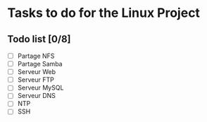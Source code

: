 * Tasks to do for the Linux Project
** Todo list [0/8]
   - [ ] Partage NFS
   - [ ] Partage Samba
   - [ ] Serveur Web
   - [ ] Serveur FTP
   - [ ] Serveur MySQL
   - [ ] Serveur DNS
   - [ ] NTP
   - [ ] SSH
